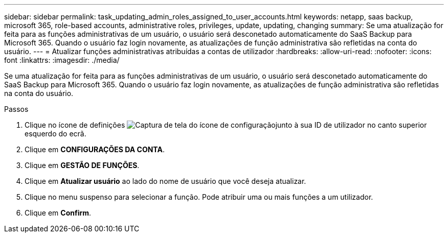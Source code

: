 ---
sidebar: sidebar 
permalink: task_updating_admin_roles_assigned_to_user_accounts.html 
keywords: netapp, saas backup, microsoft 365, role-based accounts, administrative roles, privileges, update, updating, changing 
summary: Se uma atualização for feita para as funções administrativas de um usuário, o usuário será desconetado automaticamente do SaaS Backup para Microsoft 365. Quando o usuário faz login novamente, as atualizações de função administrativa são refletidas na conta do usuário. 
---
= Atualizar funções administrativas atribuídas a contas de utilizador
:hardbreaks:
:allow-uri-read: 
:nofooter: 
:icons: font
:linkattrs: 
:imagesdir: ./media/


[role="lead"]
Se uma atualização for feita para as funções administrativas de um usuário, o usuário será desconetado automaticamente do SaaS Backup para Microsoft 365. Quando o usuário faz login novamente, as atualizações de função administrativa são refletidas na conta do usuário.

.Passos
. Clique no ícone de definições image:configure_icon.gif["Captura de tela do ícone de configuração"]junto à sua ID de utilizador no canto superior esquerdo do ecrã.
. Clique em *CONFIGURAÇÕES DA CONTA*.
. Clique em *GESTÃO DE FUNÇÕES*.
. Clique em *Atualizar usuário* ao lado do nome de usuário que você deseja atualizar.
. Clique no menu suspenso para selecionar a função. Pode atribuir uma ou mais funções a um utilizador.
. Clique em *Confirm*.

